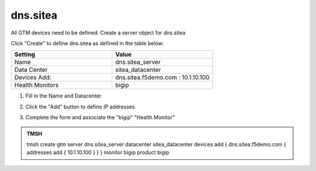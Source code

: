 dns.sitea
###############################################

All GTM devices need to be defined. Create a server object for dns.sitea

.. image:: /_static/class1/server_create_none.png
   :width: 800

Click "Create" to define dns.sitea as defined in the table below:

.. csv-table::
   :header: "Setting", "Value"
   :widths: 15, 15

   "Name", "dns.sitea_server"
   "Data Center", "sitea_datacenter"
   "Devices Add:", "dns.sitea.f5demo.com : 10.1.10.100"
   "Health Monitors", "bigip"

#. Fill in the Name and Datacenter

   .. image:: /_static/class1/gtm1-click_add.png
      :width: 800

#. Click the "Add" button to define IP addresses

   .. image:: /_static/class1/gtm1_click-addserver.png
      :width: 800

#. Complete the form and associate the "bigip" "Health Monitor"

   .. image:: /_static/class1/gtm1.site1_create.png
      :width: 800

.. https://gtm1.site1.example.com/tmui/Control/jspmap/tmui/globallb/server/create.jsp

.. admonition:: TMSH

   tmsh create gtm server dns.sitea_server datacenter sitea_datacenter devices add { dns.sitea.f5demo.com { addresses add { 10.1.10.100 } } } monitor bigip product bigip
